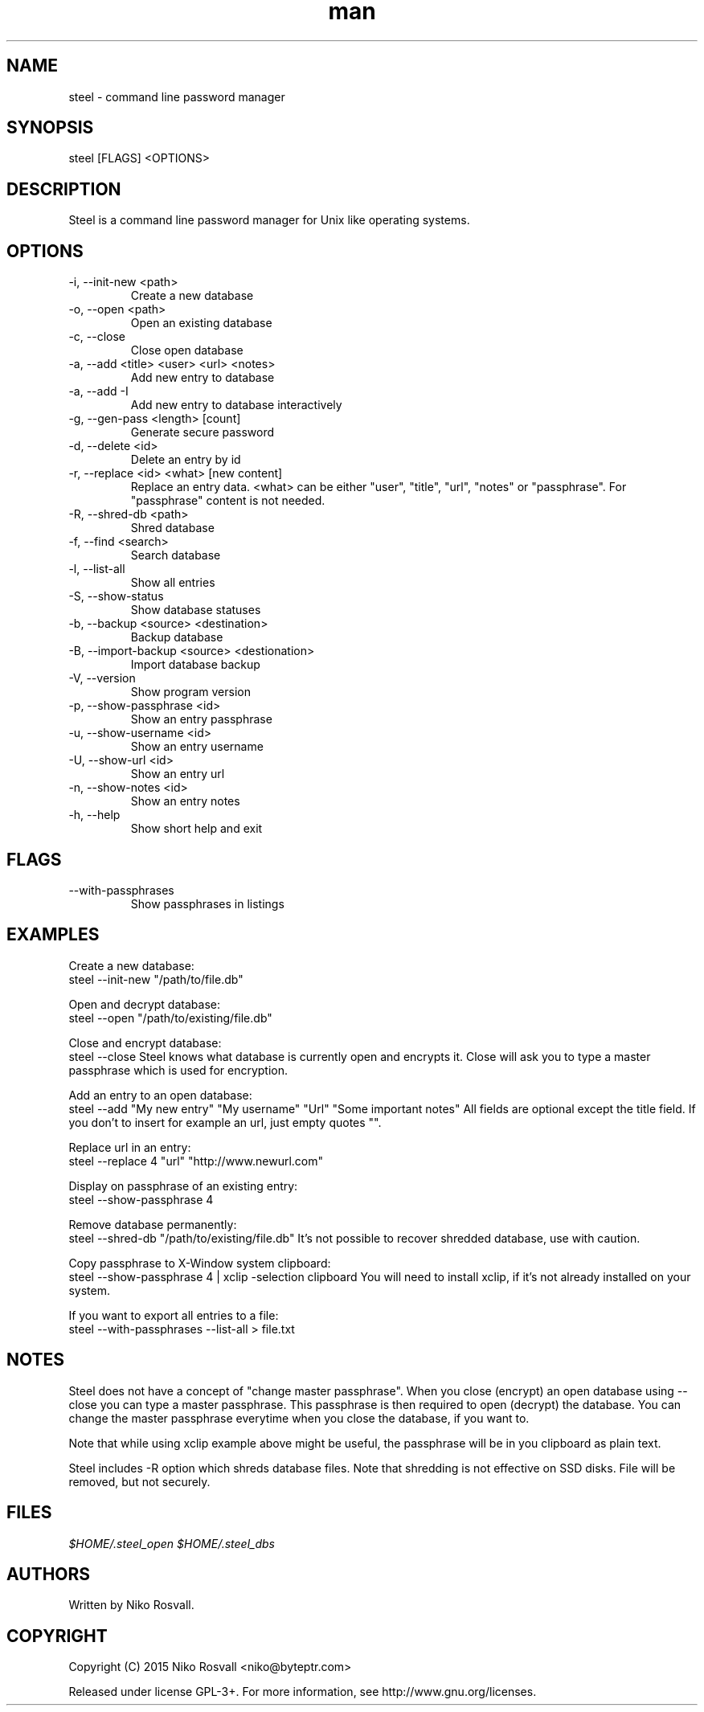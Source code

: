 .\" Manpage for steel.
.\" Any errors or typos, contact niko@byteptr.com.

.TH man 1 "26 Oct 2015" "1.1" "steel man page"
.SH NAME
steel \- command line password manager
.SH SYNOPSIS
steel [FLAGS] <OPTIONS>
.SH DESCRIPTION
Steel is a command line password manager for Unix like 
operating systems.
.SH OPTIONS
.IP "-i, --init-new <path>"
Create a new database
.IP "-o, --open <path>"
Open an existing database
.IP "-c, --close"
Close open database
.IP "-a, --add <title> <user> <url> <notes>"
Add new entry to database
.IP "-a, --add -I"
Add new entry to database interactively
.IP "-g, --gen-pass <length> [count]"
Generate secure password
.IP "-d, --delete <id>"
Delete an entry by id
.IP "-r, --replace <id> <what> [new content]"
Replace an entry data. <what> can be either
"user", "title", "url", "notes" or "passphrase".
For "passphrase" content is not needed.
.IP "-R, --shred-db <path>"
Shred database
.IP "-f, --find <search>"
Search database
.IP "-l, --list-all"
Show all entries
.IP "-S, --show-status"
Show database statuses
.IP "-b, --backup <source> <destination>"
Backup database
.IP "-B, --import-backup <source> <destionation>"
Import database backup
.IP "-V, --version"
Show program version
.IP "-p, --show-passphrase <id>"
Show an entry passphrase
.IP "-u, --show-username <id>"
Show an entry username
.IP "-U, --show-url <id>"
Show an entry url
.IP "-n, --show-notes <id>"
Show an entry notes
.IP "-h, --help"
Show short help and exit
.SH FLAGS
.IP "--with-passphrases"
Show passphrases in listings
.SH EXAMPLES
Create a new database:
       steel --init-new "/path/to/file.db"
.PP        
Open and decrypt database:
       steel --open "/path/to/existing/file.db"
.PP
Close and encrypt database:
       steel --close
Steel knows what database is currently open and encrypts it.
Close will ask you to type a master passphrase which is used for encryption.
.PP
Add an entry to an open database:
       steel --add "My new entry" "My username" "Url" "Some important notes"
All fields are optional except the title field.
If you don't to insert for example an url, just empty quotes "".
.PP
Replace url in an entry:
       steel --replace 4 "url" "http://www.newurl.com"
.PP
Display on passphrase of an existing entry:
       steel --show-passphrase 4
.PP
Remove database permanently:
       steel --shred-db "/path/to/existing/file.db"
It's not possible to recover shredded database, use with caution.
.PP
Copy passphrase to X-Window system clipboard:
       steel --show-passphrase 4 | xclip -selection clipboard
You will need to install xclip, if it's not already installed on your system.
.PP
If you want to export all entries to a file:
       steel --with-passphrases --list-all > file.txt
.SH NOTES
Steel does not have a concept of "change master passphrase". When you close (encrypt)
an open database using --close you can type a master passphrase. This passphrase
is then  required to open (decrypt) the database. You can change the master passphrase
everytime when you close the database, if you want to.
.PP
Note that while using xclip example above might be useful, the passphrase will
be in you clipboard as plain text.
.PP
Steel includes -R option which shreds database files. Note that shredding is not
effective on SSD disks. File will be removed, but not securely.
.SH FILES
.I $HOME/.steel_open
.I $HOME/.steel_dbs
.SH AUTHORS
Written by Niko Rosvall.
.SH COPYRIGHT
Copyright (C) 2015 Niko Rosvall <niko@byteptr.com>
.PP
Released under license GPL-3+. For more information, see
http://www.gnu.org/licenses.
